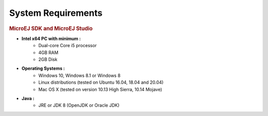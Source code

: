 .. _system-requirements:

System Requirements
===================

.. rubric:: MicroEJ SDK and MicroEJ Studio

- **Intel x64 PC with minimum :**
   - Dual-core Core i5 processor
   - 4GB RAM
   - 2GB Disk

- **Operating Systems :**
   - Windows 10, Windows 8.1 or Windows 8
   - Linux distributions (tested on Ubuntu 16.04, 18.04 and 20.04)
   - Mac OS X (tested on version 10.13 High Sierra, 10.14 Mojave)

- **Java :**
   - JRE or JDK 8 (OpenJDK or Oracle JDK)

..
   | Copyright 2008-2020, MicroEJ Corp. Content in this space is free 
   for read and redistribute. Except if otherwise stated, modification 
   is subject to MicroEJ Corp prior approval.
   | MicroEJ is a trademark of MicroEJ Corp. All other trademarks and 
   copyrights are the property of their respective owners.
